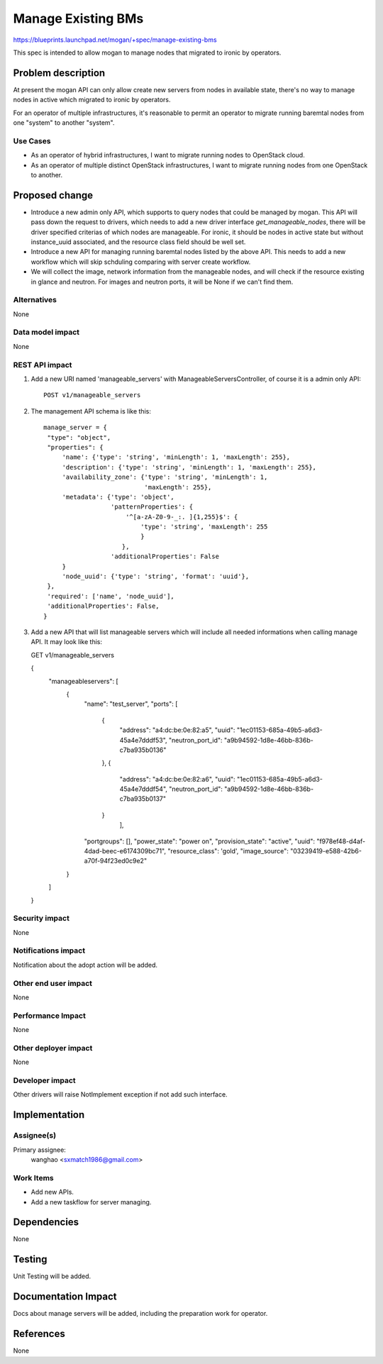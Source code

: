 ..
 This work is licensed under a Creative Commons Attribution 3.0 Unported
 License.

 http://creativecommons.org/licenses/by/3.0/legalcode

===================
Manage Existing BMs
===================

https://blueprints.launchpad.net/mogan/+spec/manage-existing-bms

This spec is intended to allow mogan to manage nodes that migrated to ironic
by operators.

Problem description
===================

At present the mogan API can only allow create new servers from nodes
in available state, there's no way to manage nodes in active which migrated
to ironic by operators.

For an operator of multiple infrastructures, it's reasonable to permit an
operator to migrate running baremtal nodes from one "system" to another
"system".

Use Cases
---------

* As an operator of hybrid infrastructures, I want to migrate running nodes
  to OpenStack cloud.

* As an operator of multiple distinct OpenStack infrastructures, I want to
  migrate running nodes from one OpenStack to another.


Proposed change
===============

*  Introduce a new admin only API, which supports to query nodes that could
   be managed by mogan. This API will pass down the request to drivers, which
   needs to add a new driver interface `get_manageable_nodes`, there will be
   driver specified criterias of which nodes are manageable. For ironic, it
   should be nodes in active state but without instance_uuid associated, and
   the resource class field should be well set.

*  Introduce a new API for managing running baremtal nodes listed by the above
   API. This needs to add a new workflow which will skip schduling comparing
   with server create workflow.

*  We will collect the image, network information from the manageable nodes,
   and will check if the resource existing in glance and neutron.
   For images and neutron ports, it will be None if we can't find them.


Alternatives
------------

None

Data model impact
-----------------

None


REST API impact
---------------

#. Add a new URI named 'manageable_servers' with ManageableServersController,
   of course it is a admin only API::

    POST v1/manageable_servers

#. The management API schema is like this::

    manage_server = {
     "type": "object",
     "properties": {
         'name': {'type': 'string', 'minLength': 1, 'maxLength': 255},
         'description': {'type': 'string', 'minLength': 1, 'maxLength': 255},
         'availability_zone': {'type': 'string', 'minLength': 1,
                               'maxLength': 255},
         'metadata': {'type': 'object',
                      'patternProperties': {
                          '^[a-zA-Z0-9-_:. ]{1,255}$': {
                              'type': 'string', 'maxLength': 255
                              }
                         },
                      'additionalProperties': False
         }
         'node_uuid': {'type': 'string', 'format': 'uuid'},
     },
     'required': ['name', 'node_uuid'],
     'additionalProperties': False,
    }

#. Add a new API that will list manageable servers which will include all
   needed informations when calling manage API. It may look like this::

   GET v1/manageable_servers

   {
    "manageableservers": [
        {
            "name": "test_server",
            "ports": [
                {
                    "address": "a4:dc:be:0e:82:a5",
                    "uuid": "1ec01153-685a-49b5-a6d3-45a4e7dddf53",
                    "neutron_port_id": "a9b94592-1d8e-46bb-836b-c7ba935b0136"
                },
                {
                    "address": "a4:dc:be:0e:82:a6",
                    "uuid": "1ec01153-685a-49b5-a6d3-45a4e7dddf54",
                    "neutron_port_id": "a9b94592-1d8e-46bb-836b-c7ba935b0137"
                }
                     ],
            "portgroups": [],
            "power_state": "power on",
            "provision_state": "active",
            "uuid": "f978ef48-d4af-4dad-beec-e6174309bc71",
            "resource_class": 'gold',
            "image_source": "03239419-e588-42b6-a70f-94f23ed0c9e2"
        }
    ]
   }


Security impact
---------------

None

Notifications impact
--------------------

Notification about the adopt action will be added.

Other end user impact
---------------------

None

Performance Impact
------------------

None

Other deployer impact
---------------------

None

Developer impact
----------------

Other drivers will raise NotImplement exception if not add such interface.


Implementation
==============

Assignee(s)
-----------

Primary assignee:
  wanghao <sxmatch1986@gmail.com>

Work Items
----------

* Add new APIs.
* Add a new taskflow for server managing.

Dependencies
============

None

Testing
=======

Unit Testing will be added.

Documentation Impact
====================

Docs about manage servers will be added, including the preparation work
for operator.

References
==========

None
